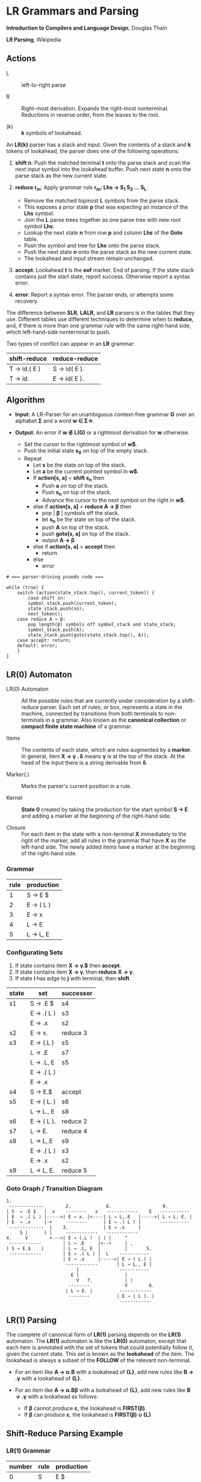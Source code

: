 * LR Grammars and Parsing

*Introduction to Compilers and Language Design*, Douglas Thain

*LR Parsing*, Wikipedia

** Actions

- L :: left-to-right parse

- R :: Right-most derivation. Expands the right-most nonterminal. Reductions in reverse order,
  from the leaves to the root.

- (k) :: *k* symbols of lookahead.

An *LR(k)* parser has a stack and input. Given the contents of a stack and *k* tokens
of lookahead, the parser does one of the following operations:

1. *shift n*: Push the matched terminal *t* onto the parse stack and scan the next input symbol
   into the lookahead buffer. Push next state *n* onto the parse stack as the new current state.

2. *reduce r_{m}*: Apply grammar rule *r_{m}: Lhs → S_{1} S_{2} ... S_{L}*.
   - Remove the matched topmost *L* symbols from the parse stack.
   - This exposes a prior state *p* that was expecting an instance of the *Lhs* symbol.
   - Join the *L* parse trees together as one parse tree with new root symbol *Lhs*.
   - Lookup the next state *n* from row *p* and column *Lhs* of the *Goto* table.
   - Push the symbol and tree for *Lhs* onto the parse stack.
   - Push the next state *n* onto the parse stack as the new current state.
   - The lookahead and input stream remain unchanged.

3. *accept*: Lookahead *t* is the *eof* marker. End of parsing. If the state stack contains just the
   start state, report success. Otherwise report a syntax error.

4. *error*: Report a syntax error. The parser ends, or attempts some recovery.

The difference between *SLR*, *LALR*, and *LR* parsers is in the tables that they use. Different
tables use different techniques to determine when to *reduce*, and, if there is more than one grammar
rule with the same right-hand side, which left-hand-side nonterminal to push.

Two types of conflict can appear in an *LR* grammar:

| shift-reduce | reduce-reduce |
|--------------+---------------|
| T → id.( E ) | S → id( E ).  |
| T → id.      | E → id( E ).  |

** Algorithm

- *Input*: A LR-Parser for an unambiguous context-free grammar *G* over an alphabet *Σ* and a
  word *w ∈ Σ\star{}*.

- *Output*: An error if *w ∉ L(G)* or a rightmost derivation for *w* otherwise.

  - Set the cursor to the rightmost symbol of *w$*.
  - Push the initial state *s_{0}* on top of the empty stack.
  - Repeat
    - Let *s* be the state on top of the stack.
    - Let *a* be the current pointed symbol in *w$*.
    - If *action[s, a]* = *shift s_{n}* then
      - Push *a* on top of the stack.
      - Push *s_{n}* on top of the stack.
      - Advance the cursor to the next symbol on the right in *w$*.
    - else if *action[s, a]* = *reduce A → β* then
      - pop | *β* | symbols off the stack.
      - let *s_{n}* be the state on top of the stack.
      - push *A* on top of the stack.
      - push *goto[s, a]* on top of the stack.
      - output *A → β*.
    - else if *action[s, a]* = *accept* then
      - return
    - else
      - error

#+begin_example
# === parser-driving psuedo code ===

while (true) {
    switch (action(state_stack.top(), current_token)) {
        case shift sn:
	    symbol_stack.push(current_token);
	    state_stack.push(sn);
	    next_token();
	case reduce A → β:
	    pop length(β) symbols off symbol_stack and state_stack;
	    symbol_stack.push(A);
	    state_stack.push(goto(state_stack.top(), A));
	case accept: return;
	default: error;
    }
}
#+end_example

** LR(0) Automaton

- LR(0) Automaton :: All the possible rules that are currently under consideration by a shift-reduce
  parser. Each set of rules, or box, represents a state in the machine, connected by transitions from
  both terminals to non-terminals in a grammar. Also known as the *canonical collection* or
  *compact finite state machine* of a grammar.

- Items :: The contents of each state, which are rules augmented by a *marker*.  In general, item
  *X → γ . δ* means *γ* is at the top of the stack. At the head of the input there is a string
  derivable from *δ*.

- Marker(.) :: Marks the parser's current position in a rule.

- Kernel :: *State 0* created by taking the production for the start symbol *S → E* and adding a marker
  at the beginning of the right-hand side.

- Closure :: For each item in the state with a non-terminal *X* immediately to the right of the
  marker, add all rules in the grammar that have *X* as the left-hand side. The newly added items
  have a marker at the beginning of the right-hand side.

*** Grammar

| rule | production |
|------+------------|
|    1 | S → E $    |
|    2 | E → ( L )  |
|    3 | E → x      |
|    4 | L → E      |
|    5 | L → L, E   |

*** Configurating Sets

1. If state contains item *X → γ.$* then *accept*.
2. If state contains item *X → γ.* then *reduce* *X → γ*.
3. If state *i* has edge to *j* with terminal, then *shift*.

| state | set         | successor |
|-------+-------------+-----------|
| s1    | S → .E $    | s4        |
|       | E  → .( L ) | s3        |
|       | E  → .x     | s2        |
|-------+-------------+-----------|
| s2    | E → x.      | reduce 3  |
|-------+-------------+-----------|
| s3    | E → (.L )   | s5        |
|       | L → .E      | s7        |
|       | L → .L, E   | s5        |
|       | E → .( L )  |           |
|       | E → .x      |           |
|-------+-------------+-----------|
| s4    | S → E.$     | accept    |
|-------+-------------+-----------|
| s5    | E → ( L. )  | s6        |
|       | L → L., E   | s8        |
|-------+-------------+-----------|
| s6    | E → ( L ).  | reduce 2  |
|-------+-------------+-----------|
| s7    | L → E.      | reduce 4  |
|-------+-------------+-----------|
| s8    | L → L,.E    | s9        |
|       | E → .( L )  | s3        |
|       | E → .x      | s2        |
|-------+-------------+-----------|
| s9    | L → L, E.   | reduce 5  |

*** Goto Graph / Transition Diagram

#+begin_example
1.
 -------------        2.             8.                   9.
| S  → .E $   |  x    --------   x   ------------    E   -----------
| E  → .( L ) |----->| E → x. |<----| L → L,.E   |----->| L → L, E. |
| E  → .x     |-+     --------      | E → .( L ) |       -----------
 -------------  |    3.             | E → .x     |
     S |      ( |     ------------   ------------
4.     V        +--->| E → (.L )  | ( |     ^
 ------------        | L → .E     |<--+     | ,
| S → E.$    |       | L → .L, E  |         |       5.
 ------------        | E → .( L ) |  L    -----------
                     | E → .x     |----->| E → ( L.) |
                      ------------       | L → L., E |
                          |               -----------
                        E |                 |
                          V   7.            | )
                       --------             V        6.
                      | L → E. |          ------------
                       --------          | E → ( L ). |
                                          ------------
#+end_example

** LR(1) Parsing

The complete of canonical form of *LR(1)* parsing depends on the *LR(1)* automaton.
The *LR(1)* automaton is like the *LR(0)* automaton, except that each item is annotated with
the set of tokens that could potentially follow it, given the current state. This set is known
as the *lookahead* of the item. The lookahead is always a subset of the *FOLLOW* of the
relevant non-terminal.

- For an item like *A → α.B* with a lookahead of *{L}*, add new rules like *B → .γ* with a
  lookahead of *{L}*.

- For an item like *A → α.Bβ* with a lookahead of *{L}*, add new rules like *B → .γ* with a
  lookahead as follows:

  - If *β* cannot produce *ε*, the lookahead is *FIRST(β)*.
  - If *β* can produce *ε*, the lookahead is *FIRST(β) ∪ {L}*

** Shift-Reduce Parsing Example

*** LR(1) Grammar

| number | rule | production |
|--------+------+------------|
|      0 | S    | E $        |
|      1 | E    | T E'       |
|      2 | E'   | + T E'     |
|      3 | E'   | ε          |
|      4 | T    | 1          |

*** FIRST Table

| non-terminal | first    |
|--------------+----------|
| S            | { 1 }    |
| E            | { 1 }    |
| E'           | { +, ε } |
| T            | { 1 }    |

*** LR(1) Closure Table

| goto        | kernel                   | state | closure                                                            |
|-------------+--------------------------+-------+--------------------------------------------------------------------|
|             | [ S → .E, { $ } ]        |     0 | [ S → .E, { $ } ], [ E → .T E', { $ } ], [ T → .1, { +, /, $ } ]   |
| goto(0, E)  | [ S → E., { $ } ]        |     1 | [ S → E., { $ } ]                                                  |
| goto(0, T)  | [ E → T.E', { $ } ]      |     2 | [ E → T.E', { $ } ], [ E' → .+ T E', { $ } ], [ E' → ., { $ } ]    |
| goto(0, 1)  | [ T → 1., { +, /, $ } ]  |     3 | [ T → 1., { +, /, $ } ]                                            |
| goto(2, E') | [ E → T E' ., { $ } ]    |     4 | [ E → T E'., { $ } ]                                               |
| goto(2, +)  | [ E' → +.T E', { $ } ]   |     5 | [ E' → +.T E', { $ } ], [ T → .1, { +, /, $ } ]                    |
| goto(5, T)  | [ E' → + T.E', { $ } ]   |     6 | [ E' → + T.E', { $ } ], [ E' → .+ T E', { $ } ], [ E' → ., { $ } ] |
| goto(5, 1)  | [ T → 1., { +, /, $ } ]  |     3 |                                                                    |
| goto(6, E') | [ E' → + T E' ., { $ } ] |     7 | [ E' → + T E' ., { $ } ]                                           |
| goto(6, +)  | [ E' → +.T E', { $ } ]   |     5 |                                                                    |

*** LR Table: Action and Goto

| state | +  | 1  | $      | S | E | E' | T |
|-------+----+----+--------+---+---+----+---|
|     0 |    | s3 |        |   | 1 |    | 2 |
|     1 |    |    | accept |   |   |    |   |
|     2 | s5 |    | r3     |   |   |  4 |   |
|     3 | r4 |    | r4     |   |   |    |   |
|     4 |    |    | r1     |   |   |    |   |
|     5 |    | s3 |        |   |   |    | 6 |
|     6 | s5 |    | r3     |   |   |  7 |   |
|     7 |    |    | r2     |   |   |    |   |

*** Stack Trace: ~1 + 1~

| step | symbol          | state             | input   | action |
|------+-----------------+-------------------+---------+--------|
|    1 |                 | [ 0 ]             | 1 + 1 $ | s3     |
|    2 | [ 1 ]           | [ 0, 3 ]          | + 1 $   | r4     |
|    3 | [ T ]           | [ 0 ]             | + 1 $   | 2      |
|    4 | [ T ]           | [ 0, 2 ]          | + 1 $   | s5     |
|    5 | [ T, + ]        | [ 0, 2, 5 ]       | 1 $     | s3     |
|    6 | [ T, +, 1 ]     | [ 0, 2, 5, 3 ]    | $       | r4     |
|    7 | [ T, +, T ]     | [ 0, 2, 5 ]       | $       | 6      |
|    8 | [ T, +, T ]     | [ 0, 2, 5, 6 ]    | $       | r3     |
|    9 | [ T, +, T, E' ] | [ 0, 2, 5, 6]     | $       | 7      |
|   10 | [ T, +, T, E' ] | [ 0, 2, 5, 6, 7 ] | $       | r2     |
|   11 | [ T, E' ]       | [ 0, 2 ]          | $       | 4      |
|   12 | [ T, E' ]       | [ 0, 2, 4 ]       | $       | r1     |
|   13 | [ E ]           | [ 0 ]             | $       | 1      |
|   14 | [ E ]           | [ 0, 1 ]          | $       | accept |

** LALR Parsing

The main downside to *LR(1)* parsing is that the *LR(1)* automaton can be many times larger
than an *LR(0)* automaton. *Lookahead LR* parsing is the practical answer to this problem.
To construct an *LALR* parser, the states of an *LR(1)* automaton with the same *core* must
be merged. The *core* of a state is simply the body of an *item*, ignoring lookahead.
The resulting *LALR* automaton has the same number of states as the *LR(0)* automaton, but
has more precise lookahead information available for each item.

*** LR(1) States

| state 1    | LA       | state 2    | LA       |
|------------+----------+------------+----------|
| E → .E + T | { $, + } | E → .E + T | { ), + } |
| E → .T     | { $, + } | E → .T     | { ), + } |

*** LALR State

| state      | LA          |
|------------+-------------|
| E → .E + T | { $, ), + } |
| E → .T     | { $, ), + } |
